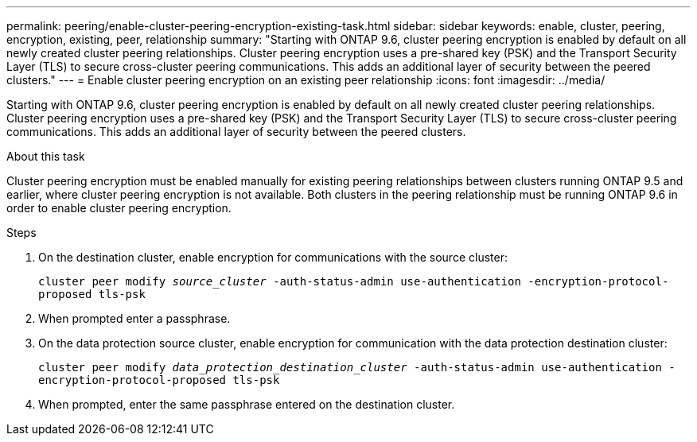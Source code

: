 ---
permalink: peering/enable-cluster-peering-encryption-existing-task.html
sidebar: sidebar
keywords: enable, cluster, peering, encryption, existing, peer, relationship
summary: "Starting with ONTAP 9.6, cluster peering encryption is enabled by default on all newly created cluster peering relationships. Cluster peering encryption uses a pre-shared key (PSK) and the Transport Security Layer (TLS) to secure cross-cluster peering communications. This adds an additional layer of security between the peered clusters."
---
= Enable cluster peering encryption on an existing peer relationship
:icons: font
:imagesdir: ../media/

[.lead]
Starting with ONTAP 9.6, cluster peering encryption is enabled by default on all newly created cluster peering relationships. Cluster peering encryption uses a pre-shared key (PSK) and the Transport Security Layer (TLS) to secure cross-cluster peering communications. This adds an additional layer of security between the peered clusters.

.About this task

Cluster peering encryption must be enabled manually for existing peering relationships between clusters running ONTAP 9.5 and earlier, where cluster peering encryption is not available. Both clusters in the peering relationship must be running ONTAP 9.6 in order to enable cluster peering encryption.

.Steps

. On the destination cluster, enable encryption for communications with the source cluster:
+
`cluster peer modify _source_cluster_ -auth-status-admin use-authentication -encryption-protocol-proposed tls-psk`
. When prompted enter a passphrase.
. On the data protection source cluster, enable encryption for communication with the data protection destination cluster:
+
`cluster peer modify _data_protection_destination_cluster_ -auth-status-admin use-authentication -encryption-protocol-proposed tls-psk`
. When prompted, enter the same passphrase entered on the destination cluster.

// 2022-01-21, BURT 1401451
// BURT 1428244, 2021-11-15
